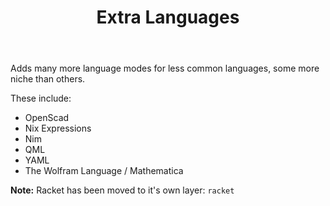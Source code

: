 #+TITLE: Extra Languages

Adds many more language modes for less common languages, some more niche than others.

These include:
- OpenScad
- Nix Expressions
- Nim
- QML
- YAML
- The Wolfram Language / Mathematica

*Note:* Racket has been moved to it's own layer: =racket=
